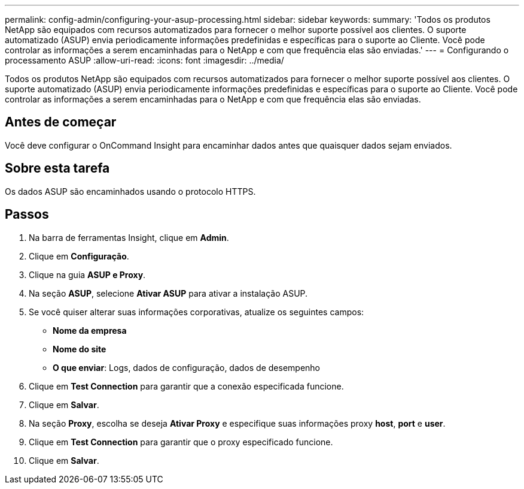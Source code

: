 ---
permalink: config-admin/configuring-your-asup-processing.html 
sidebar: sidebar 
keywords:  
summary: 'Todos os produtos NetApp são equipados com recursos automatizados para fornecer o melhor suporte possível aos clientes. O suporte automatizado (ASUP) envia periodicamente informações predefinidas e específicas para o suporte ao Cliente. Você pode controlar as informações a serem encaminhadas para o NetApp e com que frequência elas são enviadas.' 
---
= Configurando o processamento ASUP
:allow-uri-read: 
:icons: font
:imagesdir: ../media/


[role="lead"]
Todos os produtos NetApp são equipados com recursos automatizados para fornecer o melhor suporte possível aos clientes. O suporte automatizado (ASUP) envia periodicamente informações predefinidas e específicas para o suporte ao Cliente. Você pode controlar as informações a serem encaminhadas para o NetApp e com que frequência elas são enviadas.



== Antes de começar

Você deve configurar o OnCommand Insight para encaminhar dados antes que quaisquer dados sejam enviados.



== Sobre esta tarefa

Os dados ASUP são encaminhados usando o protocolo HTTPS.



== Passos

. Na barra de ferramentas Insight, clique em *Admin*.
. Clique em *Configuração*.
. Clique na guia *ASUP e Proxy*.
. Na seção *ASUP*, selecione *Ativar ASUP* para ativar a instalação ASUP.
. Se você quiser alterar suas informações corporativas, atualize os seguintes campos:
+
** *Nome da empresa*
** *Nome do site*
** *O que enviar*: Logs, dados de configuração, dados de desempenho


. Clique em *Test Connection* para garantir que a conexão especificada funcione.
. Clique em *Salvar*.
. Na seção *Proxy*, escolha se deseja *Ativar Proxy* e especifique suas informações proxy *host*, *port* e *user*.
. Clique em *Test Connection* para garantir que o proxy especificado funcione.
. Clique em *Salvar*.

